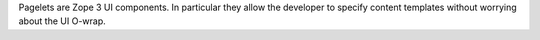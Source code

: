 Pagelets are Zope 3 UI components. In particular they allow the developer to
specify content templates without worrying about the UI O-wrap.
